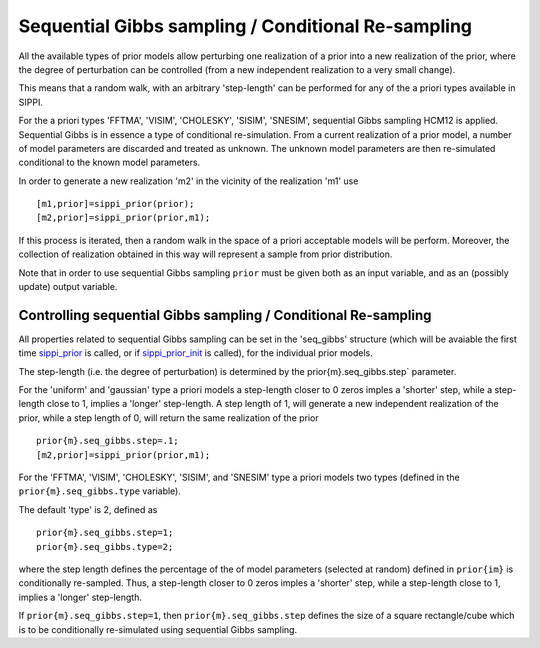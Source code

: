 Sequential Gibbs sampling / Conditional Re-sampling
###################################################

All the available types of prior models allow perturbing one realization
of a prior into a new realization of the prior, where the degree of
perturbation can be controlled (from a new independent realization to a
very small change).

This means that a random walk, with an arbitrary 'step-length' can be
performed for any of the a priori types available in SIPPI.

For the a priori types 'FFTMA', 'VISIM', 'CHOLESKY', 'SISIM', 'SNESIM',
sequential Gibbs sampling HCM12 is applied. Sequential Gibbs is in
essence a type of conditional re-simulation. From a current realization
of a prior model, a number of model parameters are discarded and treated
as unknown. The unknown model parameters are then re-simulated
conditional to the known model parameters.

In order to generate a new realization 'm2' in the vicinity of the
realization 'm1' use

::

    [m1,prior]=sippi_prior(prior);
    [m2,prior]=sippi_prior(prior,m1);

If this process is iterated, then a random walk in the space of a priori
acceptable models will be perform. Moreover, the collection of
realization obtained in this way will represent a sample from prior
distribution.

Note that in order to use sequential Gibbs sampling ``prior`` must be
given both as an input variable, and as an (possibly update) output
variable.

Controlling sequential Gibbs sampling / Conditional Re-sampling
---------------------------------------------------------------

All properties related to sequential Gibbs sampling can be set in the
'seq\_gibbs' structure (which will be avaiable the first time
`sippi\_prior <#sippi_prior>`__ is called, or if
`sippi\_prior\_init <#sippi_prior_init>`__ is called), for the
individual prior models.

The step-length (i.e. the degree of perturbation) is determined by the
prior{m}.seq\_gibbs.step\` parameter.

For the 'uniform' and 'gaussian' type a priori models a step-length
closer to 0 zeros imples a 'shorter' step, while a step-length close to
1, implies a 'longer' step-length. A step length of 1, will generate a
new independent realization of the prior, while a step length of 0, will
return the same realization of the prior

::

    prior{m}.seq_gibbs.step=.1;
    [m2,prior]=sippi_prior(prior,m1);

For the 'FFTMA', 'VISIM', 'CHOLESKY', 'SISIM', and 'SNESIM' type a
priori models two types (defined in the ``prior{m}.seq_gibbs.type``
variable).

The default 'type' is 2, defined as

::

    prior{m}.seq_gibbs.step=1;
    prior{m}.seq_gibbs.type=2;

where the step length defines the percentage of the of model parameters
(selected at random) defined in ``prior{im}`` is conditionally
re-sampled. Thus, a step-length closer to 0 zeros imples a 'shorter'
step, while a step-length close to 1, implies a 'longer' step-length.

If ``prior{m}.seq_gibbs.step=1``, then ``prior{m}.seq_gibbs.step``
defines the size of a square rectangle/cube which is to be conditionally
re-simulated using sequential Gibbs sampling.
